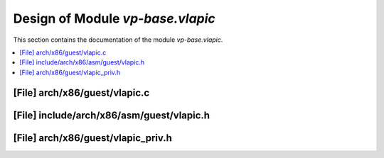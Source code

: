 .. _vp-base_vlapic:

Design of Module `vp-base.vlapic`
#################################

This section contains the documentation of the module `vp-base.vlapic`.



.. contents::
   :local:

[File] arch/x86/guest/vlapic.c
======================================================================

[File] include/arch/x86/asm/guest/vlapic.h
======================================================================

[File] arch/x86/guest/vlapic_priv.h
======================================================================

